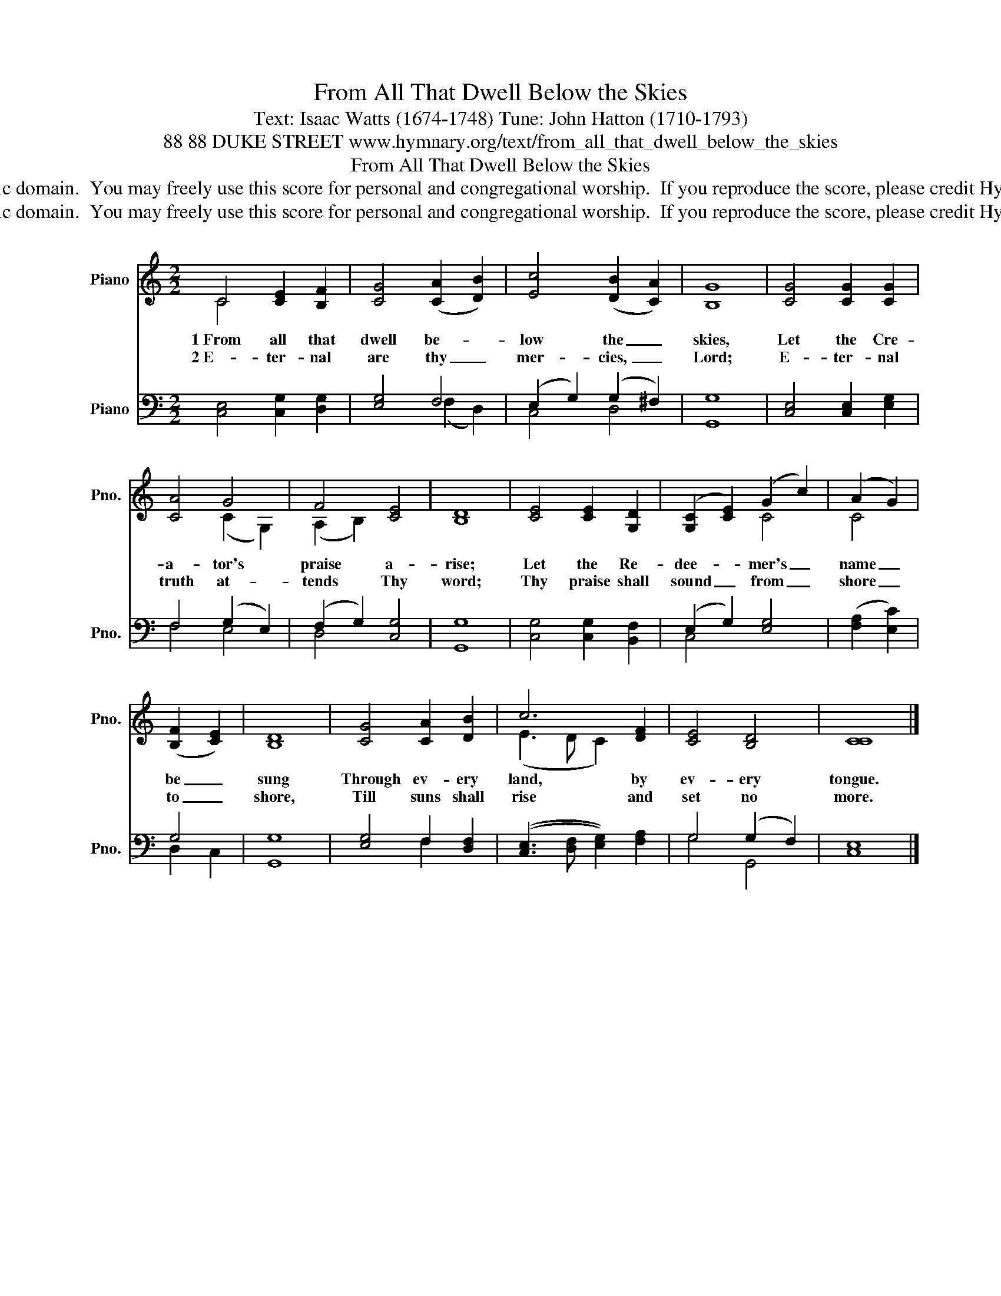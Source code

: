 X:1
T:From All That Dwell Below the Skies
T:Text: Isaac Watts (1674-1748) Tune: John Hatton (1710-1793)
T:88 88 DUKE STREET www.hymnary.org/text/from_all_that_dwell_below_the_skies
T:From All That Dwell Below the Skies
T:This hymn is in the public domain.  You may freely use this score for personal and congregational worship.  If you reproduce the score, please credit Hymnary.org as the source. 
T:This hymn is in the public domain.  You may freely use this score for personal and congregational worship.  If you reproduce the score, please credit Hymnary.org as the source. 
Z:This hymn is in the public domain.  You may freely use this score for personal and congregational worship.  If you reproduce the score, please credit Hymnary.org as the source.
%%score ( 1 2 ) ( 3 4 )
L:1/8
M:2/2
K:C
V:1 treble nm="Piano" snm="Pno."
V:2 treble 
V:3 bass nm="Piano" snm="Pno."
V:4 bass 
V:1
 C4 [CE]2 [B,F]2 | [CG]4 (([CA]2 [DB]2)) | [Ec]4 (([DB]2 [CA]2)) | [B,G]8 | [CG]4 [CG]2 [CG]2 | %5
w: 1~From all that|dwell be- *|low the _|skies,|Let the Cre-|
w: 2~E- ter- nal|are thy _|mer- cies, _|Lord;|E- ter- nal|
 [CA]4 G4 | F4 [CE]4 | [B,D]8 | [CE]4 [CE]2 [G,D]2 | (([G,C]2 [CE]2)) (G2 c2) | (A2 G2) | %11
w: a- tor's|praise a-|rise;|Let the Re-|dee- * mer's _|name _|
w: truth at-|tends Thy|word;|Thy praise shall|sound _ from _|shore _|
 (([B,F]2 [CE]2)) | [B,D]8 | [CG]4 [CA]2 [DB]2 | c6 [DF]2 | [CE]4 [B,D]4 | [CC]8 |] %17
w: be _|sung|Through ev- ery|land, by|ev- ery|tongue.|
w: to _|shore,|Till suns shall|rise and|set no|more.|
V:2
 C4 x4 | x8 | x8 | x8 | x8 | x4 (C2 G,2) | (A,2 B,2) x4 | x8 | x8 | x4 C4 | C4 | x4 | x8 | x8 | %14
 (E3 D C2) x2 | x8 | x8 |] %17
V:3
 [C,E,]4 [C,G,]2 [D,G,]2 | [E,G,]4 F,4 | (E,2 G,2) (G,2 ^F,2) | [G,,G,]8 | %4
 [C,E,]4 [C,E,]2 [E,G,]2 | F,4 (G,2 E,2) | (F,2 G,2) [C,G,]4 | [G,,G,]8 | %8
 [C,G,]4 [C,G,]2 [B,,F,]2 | (E,2 G,2) [E,G,]4 | (([F,A,]2 [E,C]2)) | G,4 | [G,,G,]8 | %13
 [E,G,]4 F,2 [D,F,]2 | (([C,E,]3 [D,F,] [E,G,]2)) [F,A,]2 | G,4 (G,2 F,2) | [C,E,]8 |] %17
V:4
 x8 | x4 (F,2 D,2) | C,4 D,4 | x8 | x8 | F,4 E,4 | D,4 x4 | x8 | x8 | C,4 x4 | x4 | D,2 C,2 | x8 | %13
 x4 F,2 x2 | x8 | G,4 G,,4 | x8 |] %17

